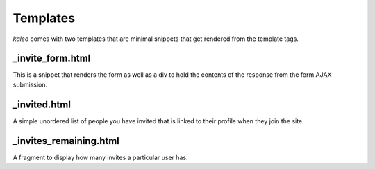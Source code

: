 .. _templates:

Templates
=========

`kaleo` comes with two templates that are minimal snippets that get rendered
from the template tags.


_invite_form.html
-----------------

This is a snippet that renders the form as well as a div to hold the contents
of the response from the form AJAX submission.


_invited.html
-------------

A simple unordered list of people you have invited that is linked to their
profile when they join the site.


_invites_remaining.html
-----------------------

A fragment to display how many invites a particular user has.
